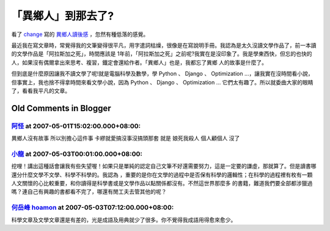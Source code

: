 「異鄉人」到那去了?
================================================================================

看了 `change`_ 寫的 `異鄉人讀後感`_ ，忽然有種低落的感覺。

最近我在寫文章時，常覺得我的文筆變得很平凡，用字遣詞枯燥，很像是在寫說明手冊。我認為是太久沒讀文學作品了，前一本讀的文學作品是「阿拉斯加之死」，時間應該是
1年前，「阿拉斯加之死」之前呢?我實在是沒印象了。我是學東西快，但忘的也快的人，如果沒有偶爾拿出來思考、複習，鐵定會還給作者。「異鄉人」也是，我都忘了異鄉
人的故事是什麼了。

但到底是什麼原因讓我不讀文學了呢!就是電腦科學及數學，學 Python 、 Django 、 Optimization
…，讓我實在沒時間看小說，但事實上，我也捨不得拿時間來看文學小說，因為 Python 、 Django 、 Optimization …
它們太有趣了。所以就委曲大家的眼睛了，看看我平凡的文章。

.. _change: http://change-she.blogspot.com/
.. _異鄉人讀後感: http://change-she.blogspot.com/2007/04/blog-post_9371.html


Old Comments in Blogger
--------------------------------------------------------------------------------



`阿怪 <http://www.blogger.com/profile/03666460542788731686>`_ at 2007-05-01T15:02:00.000+08:00:
^^^^^^^^^^^^^^^^^^^^^^^^^^^^^^^^^^^^^^^^^^^^^^^^^^^^^^^^^^^^^^^^^^^^^^^^^^^^^^^^^^^^^^^^^^^^^^^^^^^^^^^^^^

異鄉人沒有故事
所以別擔心這件事
卡繆就愛搞沒事沒搞頭那套
就是
娘死我殺人
個人顧個人
沒了

`小龍 <http://www.blogger.com/profile/05295604519880694851>`_ at 2007-05-03T00:01:00.000+08:00:
^^^^^^^^^^^^^^^^^^^^^^^^^^^^^^^^^^^^^^^^^^^^^^^^^^^^^^^^^^^^^^^^^^^^^^^^^^^^^^^^^^^^^^^^^^^^^^^^^^^^^^^^^^

挖哩！講出這種話會讓我有些失望喔！如果只是單純的認定自己文筆不好還需要努力，這是一定要的謙虛，那就算了。但是讀書哪還分什麼文學不文學、科學不科學的。我認為
，重要的是你在文學的過程中是否保有科學的邏輯性；在科學的過程裡有枚有一顆人文關懷的心比較重要，和你讀得是科學書或是文學作品以點關係都沒有。不然這世界那麼多
的書籍，難道我們要全部都涉獵過嗎？連自己有興趣的書都看不完了，哪還有閒工夫去管其他的呢？

`何岳峰 hoamon <http://www.blogger.com/profile/03979063804278011312>`_ at 2007-05-03T07:12:00.000+08:00:
^^^^^^^^^^^^^^^^^^^^^^^^^^^^^^^^^^^^^^^^^^^^^^^^^^^^^^^^^^^^^^^^^^^^^^^^^^^^^^^^^^^^^^^^^^^^^^^^^^^^^^^^^^^^^^^^^^

科學文章及文學文章還是有差的，光是成語及用典就少了很多。你不覺得我成語用得愈來愈少。

.. author:: default
.. categories:: chinese
.. tags:: 
.. comments::